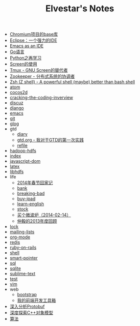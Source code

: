 #+TITLE: Elvestar's Notes

   + [[file:chromium-base-library.org][Chromium项目的base库]]
   + [[file:eclipse.org][Eclipse：一个强力的IDE]]
   + [[file:emacs-as-an-ide.org][Emacs as an IDE]]
   + [[file:go.org][Go语言]]
   + [[file:python.org][Python之再学习]]
   + [[file:screen.org][Screen的使用]]
   + [[file:tmux.org][Tmux - GNU Screen的替代者]]
   + [[file:zookeeper.org][Zookeeper - 分布式系统的协调者]]
   + [[file:zsh.org][Zsh (Z shell) - A powerful shell (maybe) better than bash shell]]
   + [[file:atom.org][atom]]
   + [[file:cocos2d.org][cocos2d]]
   + [[file:cracking-the-coding-inverview.org][cracking-the-coding-inverview]]
   + [[file:discuz.org][discuz]]
   + [[file:django.org][django]]
   + [[file:emacs.org][emacs]]
   + [[file:git.org][git]]
   + [[file:glog.org][glog]]
   + gtd
     + [[file:gtd/diary.org][diary]]
     + [[file:gtd/gtd.org][gtd.org - 我对于GTD的第一次实践]]
     + [[file:gtd/refile.org][refile]]
   + [[file:hadoop-hdfs.org][hadoop-hdfs]]
   + [[file:index.org][index]]
   + [[file:javascript-dom.org][javascript-dom]]
   + [[file:latex.org][latex]]
   + [[file:libhdfs.org][libhdfs]]
   + life
     + [[file:life/festival-2014.org][2014年春节回家记]]
     + [[file:life/bank.org][bank]]
     + [[file:life/breaking-bad.org][breaking-bad]]
     + [[file:life/buy-ipad.org][buy-ipad]]
     + [[file:life/learn-english.org][learn-english]]
     + [[file:life/stock.org][stock]]
     + [[file:life/buy-microwave-oven.org][买个微波炉（2014-02-14）]]
     + [[file:life/review-2013.org][仲毅的2013年度回顾]]
   + [[file:lock.org][lock]]
   + [[file:mailing-lists.org][mailing-lists]]
   + [[file:org-mode.org][org-mode]]
   + [[file:redis.org][redis]]
   + [[file:ruby-on-rails.org][ruby-on-rails]]
   + [[file:shell.org][shell]]
   + [[file:smart-pointer.org][smart-pointer]]
   + [[file:sql.org][sql]]
   + [[file:sqlite.org][sqlite]]
   + [[file:sublime-text.org][sublime-text]]
   + [[file:test.org][test]]
   + [[file:vim.org][vim]]
   + web
     + [[file:web/bootstrap.org][bootstrap]]
     + [[file:web/frontend-toolbox.org][我的前端开发工具箱]]
   + [[file:protobuf.org][深入分析Protobuf]]
   + [[file:inside-the-c++-object-model.org][深度探索C++对象模型]]
   + [[file:algorithm-tree.org][算法]]
